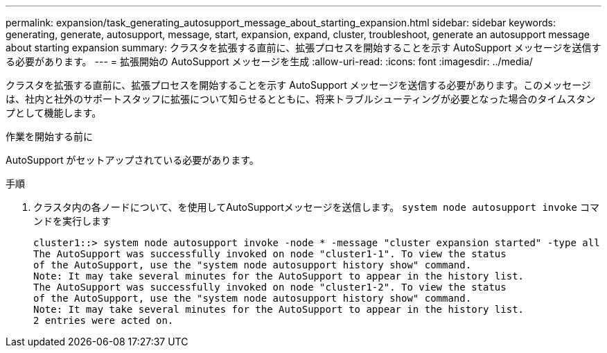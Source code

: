 ---
permalink: expansion/task_generating_autosupport_message_about_starting_expansion.html 
sidebar: sidebar 
keywords: generating, generate, autosupport, message, start, expansion, expand, cluster, troubleshoot, generate an autosupport message about starting expansion 
summary: クラスタを拡張する直前に、拡張プロセスを開始することを示す AutoSupport メッセージを送信する必要があります。 
---
= 拡張開始の AutoSupport メッセージを生成
:allow-uri-read: 
:icons: font
:imagesdir: ../media/


[role="lead"]
クラスタを拡張する直前に、拡張プロセスを開始することを示す AutoSupport メッセージを送信する必要があります。このメッセージは、社内と社外のサポートスタッフに拡張について知らせるとともに、将来トラブルシューティングが必要となった場合のタイムスタンプとして機能します。

.作業を開始する前に
AutoSupport がセットアップされている必要があります。

.手順
. クラスタ内の各ノードについて、を使用してAutoSupportメッセージを送信します。 `system node autosupport invoke` コマンドを実行します
+
[listing]
----
cluster1::> system node autosupport invoke -node * -message "cluster expansion started" -type all
The AutoSupport was successfully invoked on node "cluster1-1". To view the status
of the AutoSupport, use the "system node autosupport history show" command.
Note: It may take several minutes for the AutoSupport to appear in the history list.
The AutoSupport was successfully invoked on node "cluster1-2". To view the status
of the AutoSupport, use the "system node autosupport history show" command.
Note: It may take several minutes for the AutoSupport to appear in the history list.
2 entries were acted on.
----

